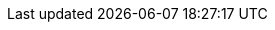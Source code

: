 :copyright: This file is part of korrel8r, released under https://github.com/korrel8r/korrel8r/blob/main/LICENSE
:description: Correlation of observability signal data
:keywords: correlation, observability, resource, signal, kubernetes
// Rendering
:icons: font
:sectanchors:
:sectlinks:
// Links
:project: https://github.com/korrel8r/korrel8r
:pages: https://korrel8r.github.io/korrel8r
:raw-etc-korrel8r: https://raw.githubusercontent.com/korrel8r/korrel8r/main/etc/korrel8r
:etc-korrel8r: {project}/blob/main/etc/korrel8r
:korrel8r-help: xref:gen/cmd/korrel8r.adoc
:korrel8rcli-help: xref:gen/cmd/korrel8rcli.adoc
:console-panel-guide: xref:troubleshooting-panel-console-plugin/doc/README.adoc
:otel-signals: https://opentelemetry.io/docs/concepts/signals/
:pkg-korrel8r: https://pkg.go.dev/github.com/korrel8/korrel8/pkg/korrel8
// Abbreviations
:icon: image:images/icon.svg[width=24]
:operator: Korrel8r Community Operator
:otel-icon: image:images/OpenTelemetry.svg[width=24]
:otel: https://opentelemetry.io:[OpenTelemetry]
:red-hat: Red{nbsp}Hat
:rh-logging: logging subsystem for {red-hat} OpenShift
:rh-ocp: https://redhat.com/openshift[{red-hat} OpenShift]
:rh-coo: https://docs.openshift.com/container-platform/latest/observability/cluster_observability_operator/cluster-observability-operator-overview.html[Red Hat Cluster Observability Operator]
:go-templates: https://pkg.go.dev/text/template[Go templates]
:sprig: https://github.com/Masterminds/sprig[sprig]
